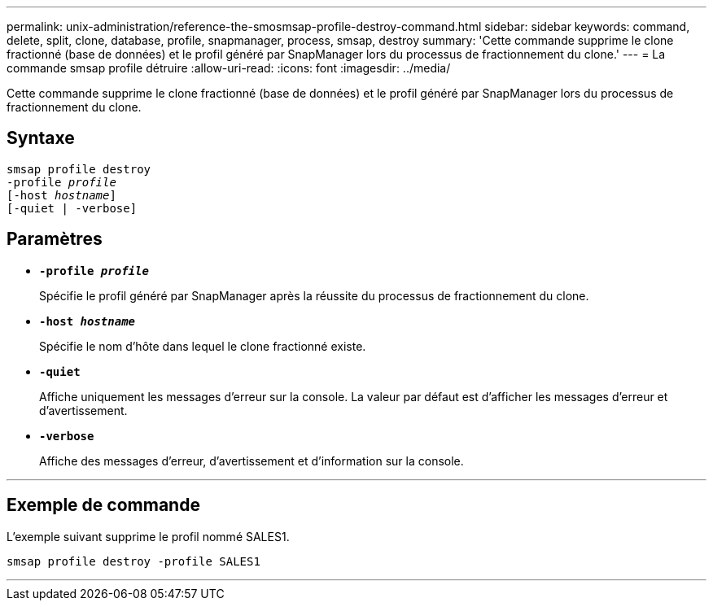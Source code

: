 ---
permalink: unix-administration/reference-the-smosmsap-profile-destroy-command.html 
sidebar: sidebar 
keywords: command, delete, split, clone, database, profile, snapmanager, process, smsap, destroy 
summary: 'Cette commande supprime le clone fractionné (base de données) et le profil généré par SnapManager lors du processus de fractionnement du clone.' 
---
= La commande smsap profile détruire
:allow-uri-read: 
:icons: font
:imagesdir: ../media/


[role="lead"]
Cette commande supprime le clone fractionné (base de données) et le profil généré par SnapManager lors du processus de fractionnement du clone.



== Syntaxe

[listing, subs="+macros"]
----
pass:quotes[smsap profile destroy
-profile _profile_
[-host _hostname_\]
[-quiet | -verbose\]]
----


== Paramètres

* `*-profile _profile_*`
+
Spécifie le profil généré par SnapManager après la réussite du processus de fractionnement du clone.

* `*-host _hostname_*`
+
Spécifie le nom d'hôte dans lequel le clone fractionné existe.

* `*-quiet*`
+
Affiche uniquement les messages d'erreur sur la console. La valeur par défaut est d'afficher les messages d'erreur et d'avertissement.

* `*-verbose*`
+
Affiche des messages d'erreur, d'avertissement et d'information sur la console.



'''


== Exemple de commande

L'exemple suivant supprime le profil nommé SALES1.

[listing]
----
smsap profile destroy -profile SALES1
----
'''